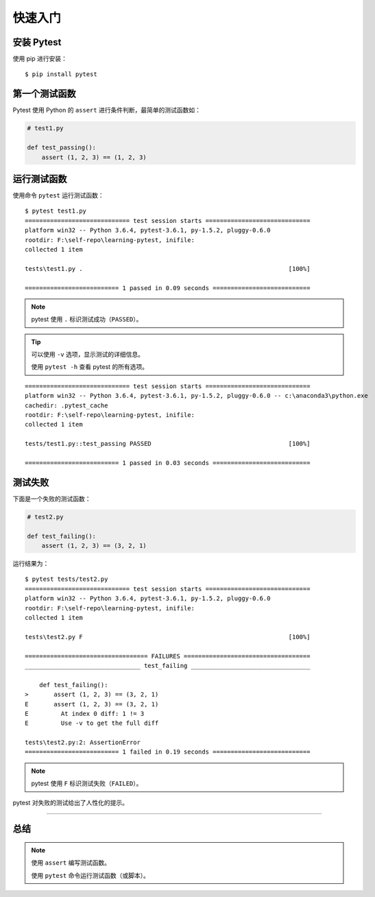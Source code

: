 快速入门
==============


安装 Pytest
---------------

使用 pip 进行安装：

::

   $ pip install pytest


第一个测试函数
----------------


Pytest 使用 Python 的 ``assert`` 进行条件判断，最简单的测试函数如：


.. code-block:: python

   # test1.py

   def test_passing():
       assert (1, 2, 3) == (1, 2, 3)


运行测试函数
----------------

使用命令 ``pytest`` 运行测试函数：

::

   $ pytest test1.py
   ============================= test session starts =============================
   platform win32 -- Python 3.6.4, pytest-3.6.1, py-1.5.2, pluggy-0.6.0
   rootdir: F:\self-repo\learning-pytest, inifile:
   collected 1 item

   tests\test1.py .                                                         [100%]

   ========================== 1 passed in 0.09 seconds ===========================

.. note::

   pytest 使用 ``.`` 标识测试成功（``PASSED``）。

.. tip::

   可以使用 ``-v`` 选项，显示测试的详细信息。

   使用 ``pytest -h`` 查看 pytest 的所有选项。

::

   ============================= test session starts =============================
   platform win32 -- Python 3.6.4, pytest-3.6.1, py-1.5.2, pluggy-0.6.0 -- c:\anaconda3\python.exe
   cachedir: .pytest_cache
   rootdir: F:\self-repo\learning-pytest, inifile:
   collected 1 item

   tests/test1.py::test_passing PASSED                                      [100%]

   ========================== 1 passed in 0.03 seconds ===========================

测试失败
-------------

下面是一个失败的测试函数：

.. code-block:: python

   # test2.py

   def test_failing():
       assert (1, 2, 3) == (3, 2, 1)

运行结果为：

::

   $ pytest tests/test2.py
   ============================= test session starts =============================
   platform win32 -- Python 3.6.4, pytest-3.6.1, py-1.5.2, pluggy-0.6.0
   rootdir: F:\self-repo\learning-pytest, inifile:
   collected 1 item

   tests\test2.py F                                                         [100%]

   ================================== FAILURES ===================================
   ________________________________ test_failing _________________________________

       def test_failing():
   >       assert (1, 2, 3) == (3, 2, 1)
   E       assert (1, 2, 3) == (3, 2, 1)
   E         At index 0 diff: 1 != 3
   E         Use -v to get the full diff

   tests\test2.py:2: AssertionError
   ========================== 1 failed in 0.19 seconds ===========================

.. note::

   pytest 使用 ``F`` 标识测试失败（``FAILED``）。

pytest 对失败的测试给出了人性化的提示。

----

总结
----------

.. note::

   使用 ``assert`` 编写测试函数。

   使用 ``pytest`` 命令运行测试函数（或脚本）。

